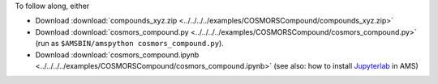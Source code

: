 To follow along, either

* Download :download:`compounds_xyz.zip <../../../../examples/COSMORSCompound/compounds_xyz.zip>`
* Download :download:`cosmors_compound.py <../../../../examples/COSMORSCompound/cosmors_compound.py>` (run as ``$AMSBIN/amspython cosmors_compound.py``).
* Download :download:`cosmors_compound.ipynb <../../../../examples/COSMORSCompound/cosmors_compound.ipynb>` (see also: how to install `Jupyterlab <../../../Scripting/Python_Stack/Python_Stack.html#install-and-run-jupyter-lab-jupyter-notebooks>`__ in AMS)
